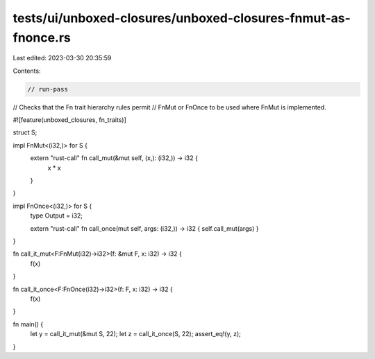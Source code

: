 tests/ui/unboxed-closures/unboxed-closures-fnmut-as-fnonce.rs
=============================================================

Last edited: 2023-03-30 20:35:59

Contents:

.. code-block:: rs

    // run-pass
// Checks that the Fn trait hierarchy rules permit
// FnMut or FnOnce to be used where FnMut is implemented.

#![feature(unboxed_closures, fn_traits)]

struct S;

impl FnMut<(i32,)> for S {
    extern "rust-call" fn call_mut(&mut self, (x,): (i32,)) -> i32 {
        x * x
    }
}

impl FnOnce<(i32,)> for S {
    type Output = i32;

    extern "rust-call" fn call_once(mut self, args: (i32,)) -> i32 { self.call_mut(args) }
}

fn call_it_mut<F:FnMut(i32)->i32>(f: &mut F, x: i32) -> i32 {
    f(x)
}

fn call_it_once<F:FnOnce(i32)->i32>(f: F, x: i32) -> i32 {
    f(x)
}

fn main() {
    let y = call_it_mut(&mut S, 22);
    let z = call_it_once(S, 22);
    assert_eq!(y, z);
}


